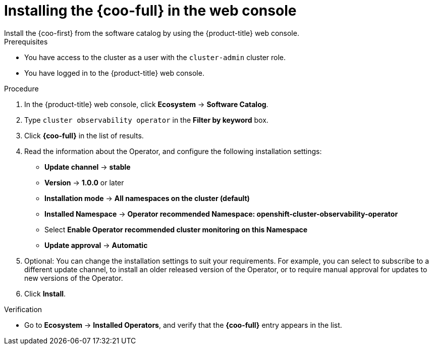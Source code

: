 // Module included in the following assemblies:

// * observability/cluster_observability_operator/installing-the-cluster-observability-operator.adoc

:_mod-docs-content-type: PROCEDURE
[id="installing-the-cluster-observability-operator-in-the-web-console-_{context}"]
= Installing the {coo-full} in the web console
Install the {coo-first} from the software catalog by using the {product-title} web console.

.Prerequisites

* You have access to the cluster as a user with the `cluster-admin` cluster role.
* You have logged in to the {product-title} web console.

.Procedure

. In the {product-title} web console, click *Ecosystem* -> *Software Catalog*.
. Type `cluster observability operator` in the *Filter by keyword* box.
. Click  *{coo-full}* in the list of results.
. Read the information about the Operator, and configure the following installation settings:
+
* *Update channel* -> *stable*
* *Version* -> *1.0.0* or later
* *Installation mode* -> *All namespaces on the cluster (default)*
* *Installed Namespace* -> *Operator recommended Namespace: openshift-cluster-observability-operator*
* Select *Enable Operator recommended cluster monitoring on this Namespace*
* *Update approval* -> *Automatic*

. Optional: You can change the installation settings to suit your requirements.
For example, you can select to subscribe to a different update channel, to install an older released version of the Operator, or to require manual approval for updates to new versions of the Operator.
. Click *Install*.

.Verification

* Go to *Ecosystem* -> *Installed Operators*, and verify that the *{coo-full}* entry appears in the list.
